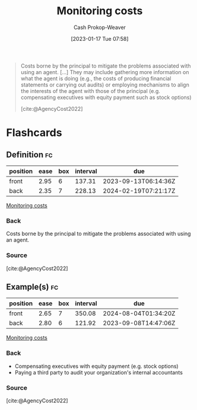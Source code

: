 :PROPERTIES:
:ID:       76f1aa23-b553-4eca-9e18-7b038f444dbb
:LAST_MODIFIED: [2023-09-05 Tue 20:14]
:END:
#+title: Monitoring costs
#+hugo_custom_front_matter: :slug "76f1aa23-b553-4eca-9e18-7b038f444dbb"
#+author: Cash Prokop-Weaver
#+date: [2023-01-17 Tue 07:58]
#+filetags: :concept:

#+begin_quote
Costs borne by the principal to mitigate the problems associated with using an agent. [...] They may include gathering more information on what the agent is doing (e.g., the costs of producing financial statements or carrying out audits) or employing mechanisms to align the interests of the agent with those of the principal (e.g. compensating executives with equity payment such as stock options)

[cite:@AgencyCost2022]
#+end_quote

* Flashcards
** Definition :fc:
:PROPERTIES:
:CREATED: [2023-01-17 Tue 07:59]
:FC_CREATED: 2023-01-17T15:59:42Z
:FC_TYPE:  double
:ID:       14c63c9b-1bf2-4837-9db5-3652a608ace2
:END:
:REVIEW_DATA:
| position | ease | box | interval | due                  |
|----------+------+-----+----------+----------------------|
| front    | 2.95 |   6 |   137.31 | 2023-09-13T06:14:36Z |
| back     | 2.35 |   7 |   228.13 | 2024-02-19T07:21:17Z |
:END:

[[id:76f1aa23-b553-4eca-9e18-7b038f444dbb][Monitoring costs]]

*** Back
Costs borne by the principal to mitigate the problems associated with using an agent.
*** Source
[cite:@AgencyCost2022]
** Example(s) :fc:
:PROPERTIES:
:CREATED: [2023-01-17 Tue 08:05]
:FC_CREATED: 2023-01-17T16:06:46Z
:FC_TYPE:  double
:ID:       10c8dfff-7834-4522-9775-19bada347b53
:END:
:REVIEW_DATA:
| position | ease | box | interval | due                  |
|----------+------+-----+----------+----------------------|
| front    | 2.65 |   7 |   350.08 | 2024-08-04T01:34:20Z |
| back     | 2.80 |   6 |   121.92 | 2023-09-08T14:47:06Z |
:END:

[[id:76f1aa23-b553-4eca-9e18-7b038f444dbb][Monitoring costs]]

*** Back
- Compensating executives with equity payment (e.g. stock options)
- Paying a third party to audit your organization's internal accountants
*** Source
[cite:@AgencyCost2022]
#+print_bibliography: